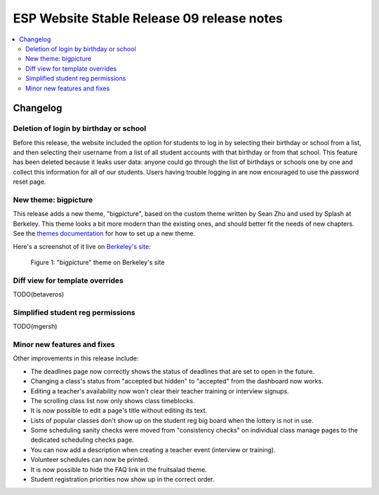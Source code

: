 ============================================
 ESP Website Stable Release 09 release notes
============================================

.. contents:: :local:

Changelog
=========

Deletion of login by birthday or school
~~~~~~~~~~~~~~~~~~~~~~~~~~~~~~~~~~~~~~~

Before this release, the website included the option for students to log in by
selecting their birthday or school from a list, and then selecting their
username from a list of all student accounts with that birthday or from that
school. This feature has been deleted because it leaks user data: anyone could
go through the list of birthdays or schools one by one and collect this
information for all of our students. Users having trouble logging in are now
encouraged to use the password reset page.

New theme: bigpicture
~~~~~~~~~~~~~~~~~~~~~

This release adds a new theme, "bigpicture", based on the custom theme written
by Sean Zhu and used by Splash at Berkeley.  This theme looks a bit more modern
than the existing ones, and should better fit the needs of new chapters.  See
the `themes documentation <../../themes.rst>`_ for how to set up a
new theme.

Here's a screenshot of it live on `Berkeley's site
<https://berkeley.learningu.org>`_:

.. figure:: ../../images/themes/bigpicture.png

   Figure 1: "bigpicture" theme on Berkeley's site

Diff view for template overrides
~~~~~~~~~~~~~~~~~~~~~~~~~~~~~~~~

TODO(betaveros)

Simplified student reg permissions
~~~~~~~~~~~~~~~~~~~~~~~~~~~~~~~~~~

TODO(mgersh)

Minor new features and fixes
~~~~~~~~~~~~~~~~~~~~~~~~~~~~

Other improvements in this release include:

- The deadlines page now correctly shows the status of deadlines that are set
  to open in the future.

- Changing a class's status from "accepted but hidden" to "accepted" from
  the dashboard now works.

- Editing a teacher's availability now won't clear their teacher training or
  interview signups.

- The scrolling class list now only shows class timeblocks.

- It is now possible to edit a page's title without editing its text.

- Lists of popular classes don't show up on the student reg big board when the
  lottery is not in use.

- Some scheduling sanity checks were moved from "consistency checks" on
  individual class manage pages to the dedicated scheduling checks page.

- You can now add a description when creating a teacher event (interview or
  training).

- Volunteer schedules can now be printed.

- It is now possible to hide the FAQ link in the fruitsalad theme.

- Student registration priorities now show up in the correct order.
